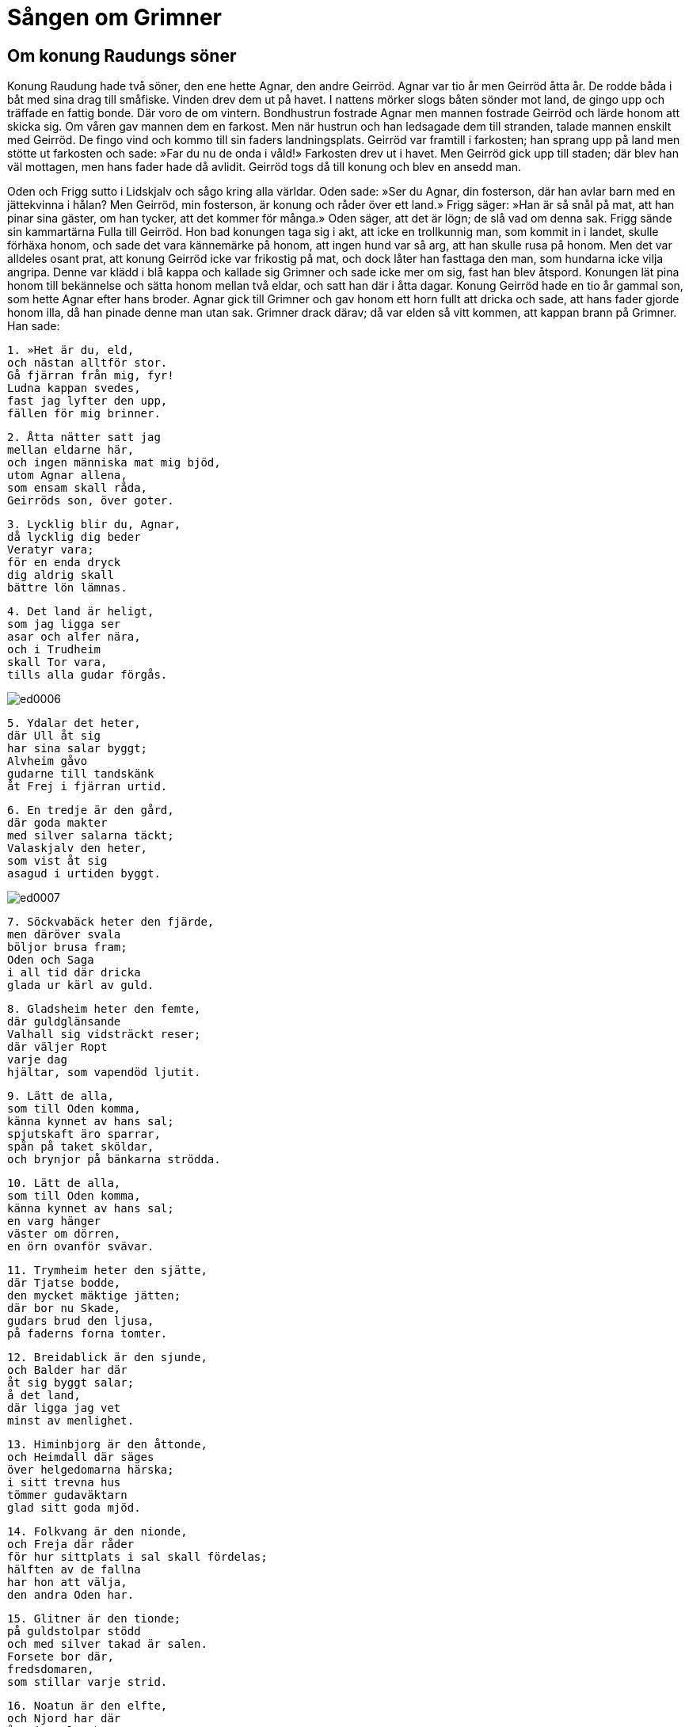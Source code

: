 =  Sången om Grimner

==  Om konung Raudungs söner

Konung Raudung hade två söner, den ene hette Agnar, den andre Geirröd.
Agnar var tio år men Geirröd åtta år.
De rodde båda i båt med sina drag till småfiske.
Vinden drev dem ut på havet.
I nattens mörker slogs båten sönder mot land, de gingo upp och träffade en fattig bonde.
Där voro de om vintern.
Bondhustrun fostrade Agnar men mannen fostrade Geirröd och lärde honom att skicka sig.
Om våren gav mannen dem en farkost.
Men när hustrun och han ledsagade dem till stranden, talade mannen enskilt med Geirröd.
De fingo vind och kommo till sin faders landningsplats.
Geirröd var framtill i farkosten; han sprang upp på land men stötte ut farkosten och sade: »Far du nu de onda i våld!»
Farkosten drev ut i havet.
Men Geirröd gick upp till staden; där blev han väl mottagen, men hans fader hade då avlidit.
Geirröd togs då till konung och blev en ansedd man.

Oden och Frigg sutto i Lidskjalv och sågo kring alla världar.
Oden sade: »Ser du Agnar, din fosterson, där han avlar barn med en jättekvinna i hålan?
Men Geirröd, min fosterson, är konung och råder över ett land.»
Frigg säger: »Han är så snål på mat, att han pinar sina gäster, om han tycker, att det kommer för många.»
Oden säger, att det är lögn; de slå vad om denna sak.
Frigg sände sin kammartärna Fulla till Geirröd.
Hon bad konungen taga sig i akt, att icke en trollkunnig man, som kommit in i landet, skulle förhäxa honom, och sade det vara kännemärke på honom, att ingen hund var så arg, att han skulle rusa på honom.
Men det var alldeles osant prat, att konung Geirröd icke var frikostig på mat, och dock låter han fasttaga den man, som hundarna icke vilja angripa.
Denne var klädd i blå kappa och kallade sig Grimner och sade icke mer om sig, fast han blev åtspord.
Konungen lät pina honom till bekännelse och sätta honom mellan två eldar, och satt han där i åtta dagar.
Konung Geirröd hade en tio år gammal son, som hette Agnar efter hans broder.
Agnar gick till Grimner och gav honom ett horn fullt att dricka och sade, att hans fader gjorde honom illa, då han pinade denne man utan sak.
Grimner drack därav; då var elden så vitt kommen, att kappan brann på Grimner.
Han sade:

[verse]
1. »Het är du, eld, 
och nästan alltför stor. 
Gå fjärran från mig, fyr! 
Ludna kappan svedes, 
fast jag lyfter den upp, 
fällen för mig brinner.

[verse]
2. Åtta nätter satt jag 
mellan eldarne här, 
och ingen människa mat mig bjöd, 
utom Agnar allena, 
som ensam skall råda, 
Geirröds son, över goter.

[verse]
3. Lycklig blir du, Agnar, 
då lycklig dig beder 
Veratyr vara; 
för en enda dryck 
dig aldrig skall 
bättre lön lämnas.

[verse]
4. Det land är heligt, 
som jag ligga ser 
asar och alfer nära, 
och i Trudheim 
skall Tor vara, 
tills alla gudar förgås.

image::ed0006.jpg[]

[verse]
5. Ydalar det heter, 
där Ull åt sig 
har sina salar byggt; 
Alvheim gåvo 
gudarne till tandskänk 
åt Frej i fjärran urtid.

[verse]
6. En tredje är den gård, 
där goda makter 
med silver salarna täckt; 
Valaskjalv den heter, 
som vist åt sig 
asagud i urtiden byggt.

image::ed0007.jpg[]

[verse]
7. Söckvabäck heter den fjärde, 
men däröver svala 
böljor brusa fram; 
Oden och Saga 
i all tid där dricka 
glada ur kärl av guld.

[verse]
8. Gladsheim heter den femte, 
där guldglänsande 
Valhall sig vidsträckt reser; 
där väljer Ropt 
varje dag 
hjältar, som vapendöd ljutit.

[verse]
9. Lätt de alla, 
som till Oden komma, 
känna kynnet av hans sal; 
spjutskaft äro sparrar, 
spån på taket sköldar, 
och brynjor på bänkarna strödda.

[verse]
10. Lätt de alla, 
som till Oden komma, 
känna kynnet av hans sal; 
en varg hänger 
väster om dörren, 
en örn ovanför svävar.

[verse]
11. Trymheim heter den sjätte, 
där Tjatse bodde, 
den mycket mäktige jätten; 
där bor nu Skade, 
gudars brud den ljusa, 
på faderns forna tomter.

[verse]
12. Breidablick är den sjunde, 
och Balder har där 
åt sig byggt salar; 
å det land, 
där ligga jag vet 
minst av menlighet.

[verse]
13. Himinbjorg är den åttonde, 
och Heimdall där säges 
över helgedomarna härska; 
i sitt trevna hus 
tömmer gudaväktarn 
glad sitt goda mjöd.

[verse]
14. Folkvang är den nionde, 
och Freja där råder 
för hur sittplats i sal skall fördelas; 
hälften av de fallna 
har hon att välja, 
den andra Oden har.

[verse]
15. Glitner är den tionde; 
på guldstolpar stödd 
och med silver takad är salen. 
Forsete bor där, 
fredsdomaren, 
som stillar varje strid.

[verse]
16. Noatun är den elfte, 
och Njord har där 
åt sig salar byggt; 
männens furste, 
som ej men har, 
för högtimrad helgedom råder.

[verse]
17. Höljt av ris 
och högt gräs 
är Vidars land Vide; 
från hästens rygg, lysten 
att hämna sin fader, 
där sonen sig vara säger.

[verse]
18. Andrimner låter 
i Eldrimner 
Särimner suden varda; 
av fläsket det bästa, 
men få veta, 
vad mat einhärjarne mättar.

[verse]
19. Gene och Freke 
fodrar stridsvane 
högtberömde Härfader, 
men av vin endast 
vapenfrejdade 
Oden alltid lever.

[verse]
20. Hugin och Munin 
var morgon flyga 
ut över världen vida; 
jag ängslas för Hugin, 
att ej åter han kommer, 
dock bekymras jag mera för Munin.

[verse]
21. Tund tjuter 
och Tjodvitners 
fisk trives i floden; 
åns ström 
synes alltför stark 
att vadaöver Valglaumner.

[verse]
22. Valgrind den heter, 
som varsnas på slätten, 
helig frmaför helig dörrgång; 
fornåldrig är grinden, 
och få veta, 
hur hon i lås är lyckt.

[verse]
23. Fem hundra dörrar 
och fyrtio därtill 
tänker jag på Valhall vara; 
åttahundra einhärjar, 
gå på en gång ur var dörr, 
när till dust emot ulven de draga.

[verse]
24. Fem hundra rum inalles 
och fyrtio därtill 
i Bilskirner byggda jag tänker; 
mig tyckes av hus, 
som takade äro, 
ett större än min sons ej stånda.

[verse]
25. Heidrun heter geten, 
som på Härfaders sal 
står och gnager av Lärads grenar; 
en kanna skall hon fylla 
med det klara mjöd; 
det mjödet ej minskas kan.

[verse]
26. Hjorten Eiktyrner heter, 
som på Härfaders sal 
står och gnager av Lärads grenar; 
från hans horn drypa 
droppar i Vergelmer, 
därifrån alla vatten välla.

[verse]
27. Sid och Vid, 
Säkin och Äkin, 
Sval och Gunntro, 
Fjorm och Fimbultul, 
Rin och Rennande, 
Gipul och Gopul, 
Gomul och Geirvimul, 
kring gudars helgedom de gå; 
Tyn och Vin, 
Toll och Holl, 
Grad och Gunntorin.

[verse]
28. Vidare heter en Vina, 
Vegsvinn en annan, 
den tredje Tjodnuma; 
Nyt och Not, 
Nonn och Ronn, 
Slid och Rid, 
Sylg och Ylg, 
Vid och Van, 
Vond och Strond, 
Gjoll och Leipt, 
de löpa människor nära 
och härifrån falla till Hel.

[verse]
29. Kormt och Ormt 
och Kerlaugar två, 
över vilka Tor skall vada, 
varje dag, 
då att döma han går 
vid Yggdrasils ask, 
ty då brinner asarnes 
bro i låga 
och heta bli heliga vattnen.

[verse]
30. Glad och Gyller, 
Gler och Skeidbrimer, 
Silvrintopp och Siner, 
Gisl och Falhovner, 
Gulltopp och Lettfete, 
dessa hästar asar hava 
var dag till att rida, 
när att döma de fara 
vid Yggdrasils ask.

[verse]
31. Tre rötter stå 
åt tre håll 
ut från Yggdrasils ask. 
Hel bor under en, 
under den andra rimtursar, 
den tredje människor täcker.

[verse]
32. Ratatosk heter ekorren, 
som ränna skall 
på Yggdrasils ask; 
örnens ord 
skall han uppifrån bära 
och säga dem för Nidhogg där nere.

[verse]
33. Hjortar finnas ock fyra 
med finböjda halsar, 
som å trädet på grenarna gnaga, 
Dain och Dvalin, 
Duneyr och Duratro.

[verse]
34. Flera ormar ligga 
under Yggdrasils ask, 
än en okunnig dåre anar. 
Gion och Moin, 
de äro Gravvitners söner, 
Grabak och Gravvollud; 
Ovner och Svavner 
alltid tror jag skola 
trädets kvistar tära.

[verse]
35. Yggdrasils ask 
utstår vedermöda 
mera, än män veta; 
hjorten uppifrån raspar 
men det ruttnar på sidan, 
nedifrån Nidhogg skär.

[verse]
36. Rist och Mist 
skola räcka mig hornet; 
Skeggjold och Skogul, 
Hild och Trud, 
Loch och Herfjotur, 
Goll och Geironul, 
Randgrid och Radgrid 
och Reginleiv, 
de bära åt einhärjarne öl.

[verse]
37. Arvakr och Alsvinn, 
de skola upp på himlen, 
smärta, solen draga 
och under deras bogar 
blida makter, 
asarne, järnbläster gömde.

[verse]
38. Svalin den heter, 
som framför solen står, 
en sköld framför skinande guden; 
berg och bränning 
vet jag brinna skulle, 
om han skulle falla ifrån.

[verse]
39. Skoll heter den ulv, 
som till skogens hägn 
den glänsande guden förföljer; 
en annan är Hate, 
han är ättling av Rodvitner, 
skall stänga strålande himlabrud vägen.

[verse]
40. Av Ymers kött 
åstadkoms jorden, 
böljan av hans blod; 
berg skapades av benen, 
buskar av håret, 
och av huvudskålen himlen.

[verse]
41. Av hans ögons bryn 
gjorde blida makter 
Midgård åt människors söner, 
och av hans hjärna 
gjordes de tunga 
moln, som på fästet flockas.

[verse]
42. Ulls huldhet har den 
och alla gudarnes, 
som först med flamman tar i tu, 
ty öppna bliva världar 
över asars söner, 
när kittlar från lågan lyftas.

[verse]
43. Ivaldes söner 
i urtiden gingo 
att skapa Skidbladners skepp, 
det bästa fartyg, 
åt bländande Frej, 
snarrådige sonen till Njord.

[verse]
44. Yggdrasils ask 
är ypperst av träd, 
men Skidbladner av skepp, 
Oden av gudar, 
av gångare Sleipner, 
Bifrost av broar 
och Brage av skalder, 
Habrik av hökar 
och av hundar Garm.

[verse]
45. Jag segeregudars söner 
syn av gudomen givit, 
därav välkommen hjälp skall väckas. 
För alla asar 
skall det in komma 
på Ägers bänkar, 
vid Ägers dryckeslag.

[verse]
46. Jag heter Grim, 
jag heter Ganglere, 
Herjan och Hjalmbere, 
Teck och Tride, 
Tud och Ud, 
Helblinde och Har.

[verse]
47. Sann och Svipal 
och Sanngetal, 
Herteit och Nikar, 
Bileyg, Baleyg, 
Bolverk, Fjolner, 
Grim och Grimner, 
Glappsvinn och Fjolsvinn.

[verse]
48. Sidhott, Sidskägg 
Sigfodr, Nikud, 
Alfodr, Valfodr, 
Atrid och Farmatyr; 
med ett enda namn 
nämnde jag mig aldrig, 
sålänge jag bland folken farit.

[verse]
49. Grimner de mig kallade 
hos Geirröd 
och Ialk hos Asmund, 
men Kjalar då, 
när jag kälke drog, 
vid ting Tro, 
Vidur på valplats, 
Oske och Ome, 
Javnha och Bivlinde, 
Gondler och Harbard bland gudar.

[verse]
50. Svidur och Svidrer 
jag hette hos Sockmimer, 
och då gäckade jag den gamla jätten, 
då till Midvitner, 
hans märklige son, 
baneman jag blivit hade.

[verse]
51. Rusig är du, Geirröd, 
har riktigt mycket druckit; 
mycket du mistat, 
då min hjälp dig frångår, 
alla einhärjar 
och Odens huldhet.

[verse]
52. Till fullo jag sagt dig, 
men föga du minnes, 
vänner dig listigt lura. 
Min väns svärd 
ser jag ligga 
med bladet drypande av blod.

[verse]
53. Den för eggen fallne 
skall Ygg nu hava, 
ditt liv vet jag lidet; 
vreda äro diserna, 
varse är du Oden, 
kom, om du kan, till mig.

[verse]
54. Oden jag nu heter, 
Ygg jag hette nyss, 
tidigare Tund var mitt namn, 
Vakr och Skilving, 
Vavud och Roptatyr, 
Gaut och Ialk bland gudar, 
Ovner och Svavner, 
jag tror alla hava 
av mig allena uppstått.»

Konung Geirröd satt och hade svärdet i knä och draget till hälften.
Men när han hörde, att Oden kommit dit, då stod han upp och ville taga Oden från elden.
Svärdet halkade ur handen på honom och fästet var nedåt; konungen snavade och föll framlänges, men svärdet körde igenom honom, och han fick sin bane.
Oden försvann då.
Men Agnar var konung där länge efteråt.
